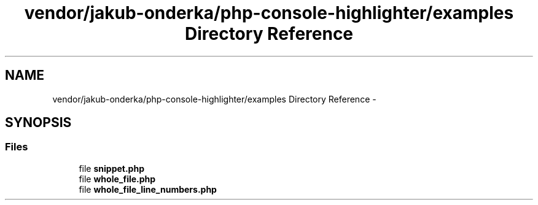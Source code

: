 .TH "vendor/jakub-onderka/php-console-highlighter/examples Directory Reference" 3 "Tue Apr 14 2015" "Version 1.0" "VirtualSCADA" \" -*- nroff -*-
.ad l
.nh
.SH NAME
vendor/jakub-onderka/php-console-highlighter/examples Directory Reference \- 
.SH SYNOPSIS
.br
.PP
.SS "Files"

.in +1c
.ti -1c
.RI "file \fBsnippet\&.php\fP"
.br
.ti -1c
.RI "file \fBwhole_file\&.php\fP"
.br
.ti -1c
.RI "file \fBwhole_file_line_numbers\&.php\fP"
.br
.in -1c
